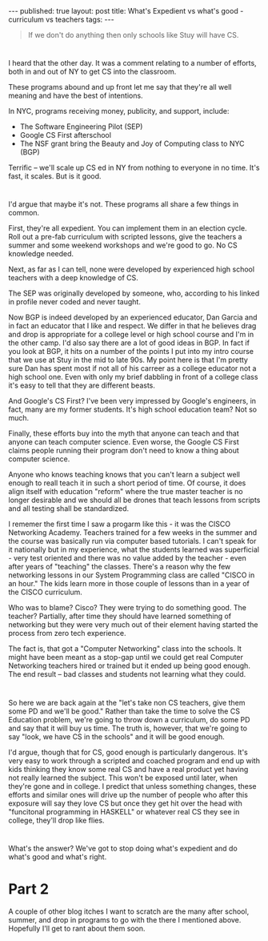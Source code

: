 #+STARTUP: showall indent
#+STARTUP: hidestars
#+OPTIONS: toc:nil
#+begin_html
---
published: true
layout: post
title: What's Expedient vs what's good - curriculum vs teachers
tags:  
---
#+end_html

#+begin_html
<style>
div.center {text-align:center;}
</style>
#+end_html

#+begin_quote
If we don't do anything then only schools like Stuy will have CS.
#+end_quote

* 
I heard that the other day. It was a comment relating to a number of
efforts, both in and out of  NY to get CS into the classroom.

These programs abound and up front let me say that they're all well
meaning and have the best of intentions.

In NYC, programs receiving money, publicity, and support, include:

- The Software Engineering Pilot (SEP)
- Google CS First afterschool
- The NSF grant bring the Beauty and Joy of Computing class to NYC (BGP)

Terrific -- we'll scale up CS ed in NY from nothing to everyone in no
time. It's fast, it scales. But is it good.

* 
I'd argue that maybe it's not. These programs all share a few things
in common. 

First, they're all expedient. You can implement them in an election
cycle. Roll out a pre-fab curriculum with scripted lessons, give the
teachers a summer and some weekend workshops and we're good to go. No
CS knowledge needed.

Next, as far as I can tell, none were developed by experienced high school
teachers with a deep knowledge of CS. 

The SEP was originally developed by someone, who, according to his
linked in profile never coded and never taught.

Now BGP is indeed developed by an experienced educator, Dan Garcia and
in fact an educator that I like and respect. We differ in that he
believes drag and drop is appropriate for a college level or high
school course and I'm in the other camp. I'd also say there are a lot
of good ideas in BGP. In fact if you look at BGP, it hits on a number
of the points I put into my intro course that we use at Stuy in the
mid to late 90s. My point here is that I'm pretty sure Dan has spent
most if not all of his carreer as a college educator not a high school
one. Even with only  my brief dabbling in front of a college class
it's easy to tell that they are different beasts.

And Google's CS First? I've been very impressed by Google's engineers,
in fact, many are my former students. It's high school education team?
Not so much.

Finally, these efforts buy into the myth that anyone can teach and
that anyone can teach computer science. Even worse, the Google CS
First claims people running their program don't need to know a thing
about computer science.

Anyone who knows teaching knows that you can't learn a subject well
enough to reall teach it in such a short period of time. Of course,
it does align itself with education "reform" where the true master
teacher is no longer desirable and we should all be drones that teach
lessons from scripts and all testing shall be standardized.

I rememer the first time I saw a progarm like this - it was the CISCO
Networking Academy. Teachers trained for a few weeks in the summer and
the course was basically run via computer based tutorials. I can't
speak for it nationally but in my experience, what the students
learned was superficial - very test oriented and there was no value
added by the teacher - even after years of "teaching" the
classes. There's a reason why the few networking lessons in our System
Programming class are called "CISCO in an hour." The kids learn more
in those couple of lessons than in a year of the CISCO curriculum. 

Who was to blame? Cisco? They were trying to do something good. The
teacher? Partially, after time they should have learned something of
networking but they were very much out of their element having started
the process from zero tech experience. 

The fact is, that got a "Computer Networking" class into the
schools. It might have been meant as a stop-gap until we could get
real Computer Networking teachers hired or trained but it ended up
being good enough. The end result -- bad classes and students not
learning what they could.

* 
So here we are back again at the "let's take non CS teachers, give
them some PD and we'll be good." Rather than take the time to solve
the CS Education problem, we're going to throw down a curriculum, do
some PD and say that it will buy us time. The truth is, however, that
we're going to say "look, we have CS in the schools" and it will be
good enough. 

I'd argue, though that for CS, good enough is particularly
dangerous. It's very easy to work through a scripted and coached
program and end up with kids thinking they know some real CS and have
a real product yet having not really learned the subject. This won't
be exposed until later, when they're gone and in college. I predict
that unless something changes, these efforts and similar ones will
drive up the  number of people who after this exposure will say they
love CS but once they get hit over the head with "funcitonal
programming in HASKELL" or whatever real CS they see in college,
they'll drop like flies.
* 
What's the answer? We've got to stop doing what's expedient and do
what's good and what's right.



* Part 2

A couple of other blog itches I want to scratch are the many after
school, summer, and drop in programs to go with the there I mentioned
above. Hopefully I'll get to rant about them soon.
